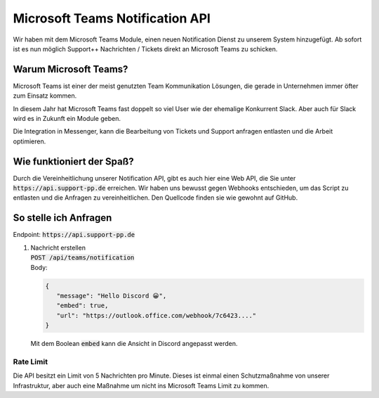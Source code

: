Microsoft Teams Notification API
================================
.. image:: /_static/images/developer/teams-notify-api/header.jpeg

Wir haben mit dem Microsoft Teams Module, einen neuen Notification Dienst zu unserem System hinzugefügt.
Ab sofort ist es nun möglich Support++ Nachrichten / Tickets direkt an Microsoft Teams zu schicken.

Warum Microsoft Teams?
----------------------
Microsoft Teams ist einer der meist genutzten Team Kommunikation Lösungen, die gerade in Unternehmen immer öfter zum Einsatz kommen.

.. image:: /_static/images/developer/teams-notify-api/slack-teams-graph.png
   :width: 300px

In diesem Jahr hat Microsoft Teams fast doppelt so viel User wie der ehemalige Konkurrent Slack. Aber auch für Slack wird es in Zukunft ein Module geben.

Die Integration in Messenger, kann die Bearbeitung von Tickets und Support anfragen entlasten und die Arbeit optimieren.

Wie funktioniert der Spaß?
--------------------------
Durch die Vereinheitlichung unserer Notification API, gibt es auch hier eine Web API, die Sie unter :code:`https://api.support-pp.de` erreichen.
Wir haben uns bewusst gegen Webhooks entschieden, um das Script zu entlasten und die Anfragen zu vereinheitlichen. Den Quellcode finden sie wie gewohnt auf GitHub.

So stelle ich Anfragen
----------------------
Endpoint: :code:`https://api.support-pp.de`

1. | Nachricht erstellen
   | :code:`POST /api/teams/notification`
   | Body:

   .. code:: javascript

      {
         "message": "Hello Discord 😀",
         "embed": true,
         "url": "https://outlook.office.com/webhook/7c6423...."
      }

   | Mit dem Boolean :code:`embed` kann die Ansicht in Discord angepasst werden.

   .. image:: /_static/images/developer/teams-notify-api/embed-true.png
   .. image:: /_static/images/developer/teams-notify-api/embed-false.png

Rate Limit
^^^^^^^^^^
Die API besitzt ein Limit von 5 Nachrichten pro Minute. Dieses ist einmal einen Schutzmaßnahme von unserer Infrastruktur, aber auch eine Maßnahme um nicht ins Microsoft Teams Limit zu kommen.
